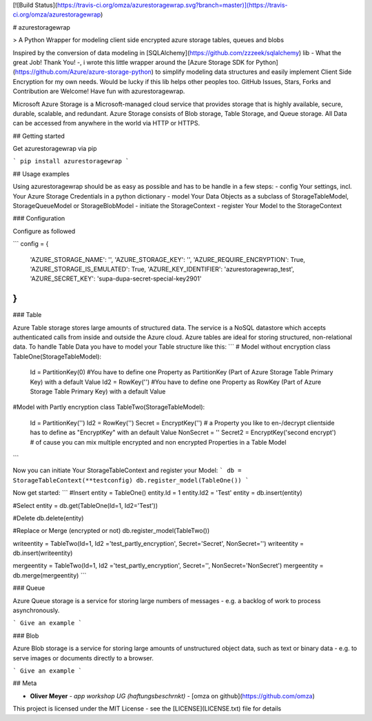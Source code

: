 [![Build Status](https://travis-ci.org/omza/azurestoragewrap.svg?branch=master)](https://travis-ci.org/omza/azurestoragewrap)

# azurestoragewrap

> A Python Wrapper for modeling client side encrypted azure storage tables, queues and blobs

Inspired by the conversion of data modeling in [SQLAlchemy](https://github.com/zzzeek/sqlalchemy) lib - What the great Job! Thank You! -, i wrote this little wrapper around the [Azure Storage SDK for Python](https://github.com/Azure/azure-storage-python) to simplify modeling data structures and easily implement Client Side Encryption for my own needs. 
Would be lucky if this lib helps other peoples too. GitHub Issues, Stars, Forks and Contribution are Welcome! Have fun with azurestoragewrap.

Microsoft Azure Storage is a Microsoft-managed cloud service that provides storage that is highly available, secure, durable, scalable, and redundant. Azure Storage consists of Blob storage, Table Storage, and Queue storage. 
All Data can be accessed from anywhere in the world via HTTP or HTTPS.

## Getting started

Get azurestoragewrap via pip

```
pip install azurestoragewrap
```

## Usage examples

Using azurestoragewrap should be as easy as possible and has to be handle in a few steps:
- config Your settings, incl. Your Azure Storage Credentials in a python dictionary
- model Your Data Objects as a subclass of StorageTableModel, StorageQueueModel or StorageBlobModel
- initiate the StorageContext
- register Your Model to the StorageContext

### Configuration

Configure as followed 

```
config = {
    'AZURE_STORAGE_NAME': '',
    'AZURE_STORAGE_KEY': '',
    'AZURE_REQUIRE_ENCRYPTION': True,
    'AZURE_STORAGE_IS_EMULATED': True,
    'AZURE_KEY_IDENTIFIER': 'azurestoragewrap_test',
    'AZURE_SECRET_KEY': 'supa-dupa-secret-special-key2901'
}
```

### Table

Azure Table storage stores large amounts of structured data. The service is a NoSQL datastore which accepts authenticated calls from inside and outside the Azure cloud. Azure tables are ideal for storing structured, non-relational data. To handle Table Data you have to model your Table structure like this:
```
# Model without encryption
class TableOne(StorageTableModel):
    Id = PartitionKey(0) #You have to define one Property as PartitionKey (Part of Azure Storage Table Primary Key) with a default Value
    Id2 = RowKey('') #You have to define one Property as RowKey (Part of Azure Storage Table Primary Key) with a default Value

#Model with Partly encryption
class TableTwo(StorageTableModel):
    Id = PartitionKey('')
    Id2 = RowKey('')
    Secret = EncryptKey('') # a Property you like to en-/decrypt clientside has to define as "EncryptKey" with an default Value
    NonSecret = ''
    Secret2 = EncryptKey('second encrypt') # of cause you can mix multiple encrypted and non encrypted Properties in a Table Model
```

Now you can initiate Your StorageTableContext and register your Model:
```
db = StorageTableContext(**testconfig)
db.register_model(TableOne())
```

Now get started:
```
#Insert
entity = TableOne()
entity.Id = 1
entity.Id2 = 'Test'
entity = db.insert(entity)

#Select
entity = db.get(TableOne(Id=1, Id2='Test'))

#Delete
db.delete(entity)

#Replace or Merge (encrypted or not)
db.register_model(TableTwo())

writeentity = TableTwo(Id=1, Id2 ='test_partly_encryption', Secret='Secret', NonSecret='')
writeentity = db.insert(writeentity)

mergeentity = TableTwo(Id=1, Id2 ='test_partly_encryption', Secret='', NonSecret='NonSecret')
mergeentity = db.merge(mergeentity)
```


### Queue

Azure Queue storage is a service for storing large numbers of messages - e.g. a backlog of work to process asynchronously.


```
Give an example
```

### Blob

Azure Blob storage is a service for storing large amounts of unstructured object data, such as text or binary data - e.g. to serve images or documents directly to a browser.


```
Give an example
```

## Meta

* **Oliver Meyer** - *app workshop UG (haftungsbeschrnkt)* - [omza on github](https://github.com/omza)

This project is licensed under the MIT License - see the [LICENSE](LICENSE.txt) file for details


